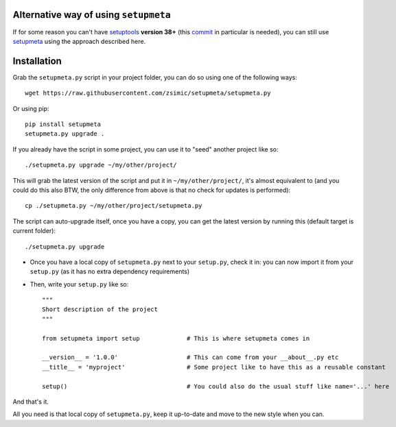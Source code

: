 Alternative way of using ``setupmeta``
======================================

If for some reason you can't have setuptools_ **version 38+** (this commit_ in particular is needed), you can still use setupmeta_ using the approach described here.


Installation
============

Grab the ``setupmeta.py`` script in your project folder, you can do so using one of the following ways::

    wget https://raw.githubusercontent.com/zsimic/setupmeta/setupmeta.py

Or using pip::

    pip install setupmeta
    setupmeta.py upgrade .

If you already have the script in some project, you can use it to "seed" another project like so::

    ./setupmeta.py upgrade ~/my/other/project/


This will grab the latest version of the script and put it in ``~/my/other/project/``, it's almost equivalent to
(and you could do this also BTW, the only difference from above is that no check for updates is performed)::

    cp ./setupmeta.py ~/my/other/project/setupmeta.py

The script can auto-upgrade itself, once you have a copy, you can get the latest version by running this (default target is current folder)::

    ./setupmeta.py upgrade


- Once you have a local copy of ``setupmeta.py`` next to your ``setup.py``, check it in: you can now import it from your ``setup.py`` (as it has no extra dependency requirements)

- Then, write your ``setup.py`` like so::

    """
    Short description of the project
    """

    from setupmeta import setup             # This is where setupmeta comes in

    __version__ = '1.0.0'                   # This can come from your __about__.py etc
    __title__ = 'myproject'                 # Some project like to have this as a reusable constant

    setup()                                 # You could also do the usual stuff like name='...' here

And that's it.

All you need is that local copy of ``setupmeta.py``, keep it up-to-date and move to the new style when you can.

.. _setupmeta: https://github.com/zsimic/setupmeta

.. _setuptools: https://github.com/pypa/setuptools

.. _commit: https://github.com/pypa/setuptools/commit/bb71fd1bed9f5e5e239ef99be82ed57e9f9b1dda#diff-6b59155d3acbddf6010c0f20482d4eea
